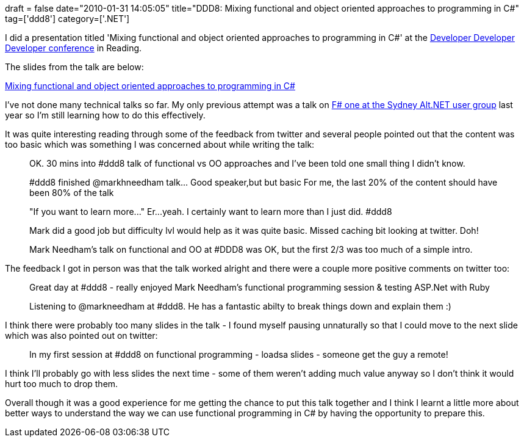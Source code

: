 +++
draft = false
date="2010-01-31 14:05:05"
title="DDD8: Mixing functional and object oriented approaches to programming in C#"
tag=['ddd8']
category=['.NET']
+++

I did a presentation titled 'Mixing functional and object oriented approaches to programming in C#' at the http://developerdeveloperdeveloper.com/ddd8/Schedule.aspx[Developer Developer Developer conference] in Reading.

The slides from the talk are below:

http://www.slideshare.net/markhneedham/mixing-functional-and-object-oriented-approaches-to-programming-in-c[Mixing functional and object oriented approaches to programming in C#]

I've not done many technical talks so far. My only previous attempt was a talk on http://www.markhneedham.com/blog/2009/06/30/f-what-ive-learnt-so-far/[F# one at the Sydney Alt.NET user group] last year so I'm still learning how to do this effectively.

It was quite interesting reading through some of the feedback from twitter and several people pointed out that the content was too basic which was something I was concerned about while writing the talk:

____
OK. 30 mins into #ddd8 talk of functional vs OO approaches and I've been told one small thing I didn't know.
____

____
#ddd8 finished @markhneedham talk\... Good speaker,but but basic For me, the last 20% of the content should have been 80% of the talk
____

____
"If you want to learn more\..." Er\...yeah. I certainly want to learn more than I just did. #ddd8
____

____
Mark did a good job but difficulty lvl would help as it was quite basic. Missed caching bit looking at twitter. Doh!
____

____
Mark Needham's talk on functional and OO at #DDD8 was OK, but the first 2/3 was too much of a simple intro.
____

The feedback I got in person was that the talk worked alright and there were a couple more positive comments on twitter too:

____
Great day at #ddd8 - really enjoyed Mark Needham's functional programming session & testing ASP.Net with Ruby
____

____
Listening to @markneedham at #ddd8. He has a fantastic abilty to break things down and explain them :)
____

I think there were probably too many slides in the talk - I found myself pausing unnaturally so that I could move to the next slide which was also pointed out on twitter:

____
In my first session at #ddd8 on functional programming - loadsa slides - someone get the guy a remote!
____

I think I'll probably go with less slides the next time - some of them weren't adding much value anyway so I don't think it would hurt too much to drop them.

Overall though it was a good experience for me getting the chance to put this talk together and I think I learnt a little more about better ways to understand the way we can use functional programming in C# by having the opportunity to prepare this.
